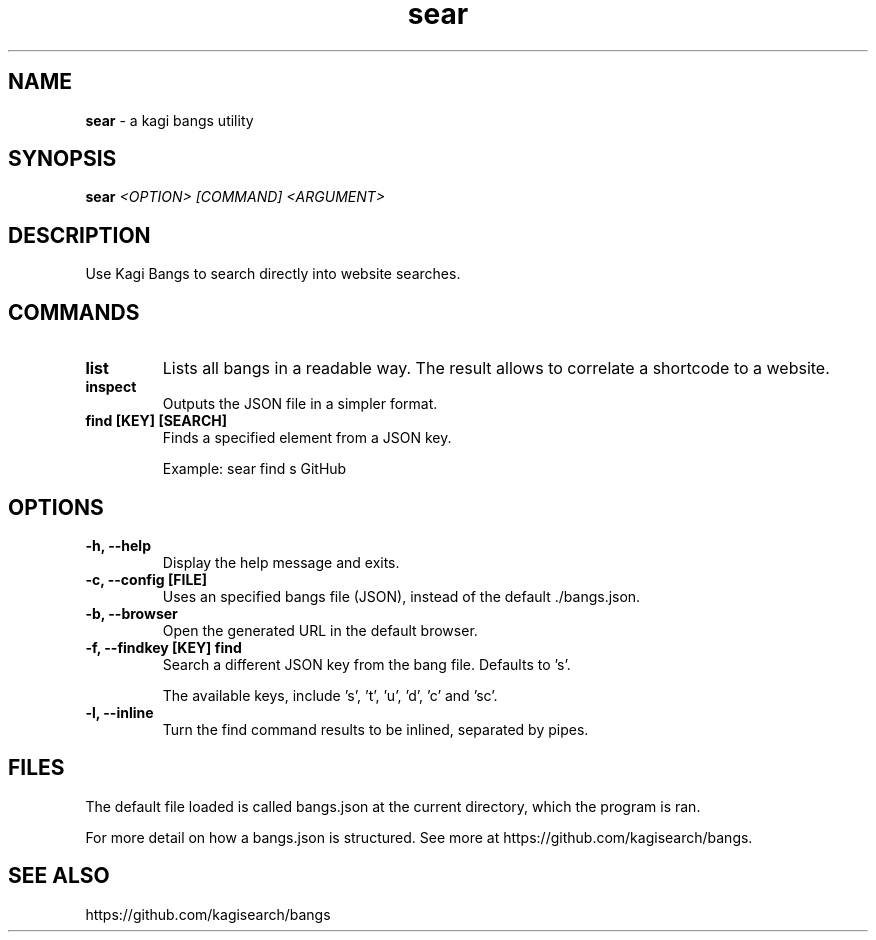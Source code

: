 .TH sear 1 "Commands"
.SH NAME
.B sear
\- a kagi bangs utility
.SH SYNOPSIS
.B sear
.I <OPTION> [COMMAND] <ARGUMENT>
.SH DESCRIPTION
Use Kagi Bangs to search directly into website searches.
.SH COMMANDS
.TP
.B list
Lists all bangs in a readable way. The result allows to correlate a shortcode to a website.
.TP
.B inspect
Outputs the JSON file in a simpler format.
.TP
.B find [KEY] [SEARCH]
Finds a specified element from a JSON key.

Example: sear find s GitHub
.SH OPTIONS
.TP
.B -h, --help
Display the help message and exits.
.TP
.B -c, --config [FILE]
Uses an specified bangs file (JSON), instead of the default ./bangs.json.
.TP
.B -b, --browser
Open the generated URL in the default browser.
.TP
.B -f, --findkey [KEY] find
Search a different JSON key from the bang file. Defaults to 's'.

The available keys, include 's', 't', 'u', 'd', 'c' and 'sc'.
.TP
.B -l, --inline
Turn the find command results to be inlined, separated by pipes.
.SH FILES
The default file loaded is called bangs.json at the current directory, which the program is ran.

For more detail on how a bangs.json is structured. See more at https://github.com/kagisearch/bangs.
.SH SEE ALSO
https://github.com/kagisearch/bangs
